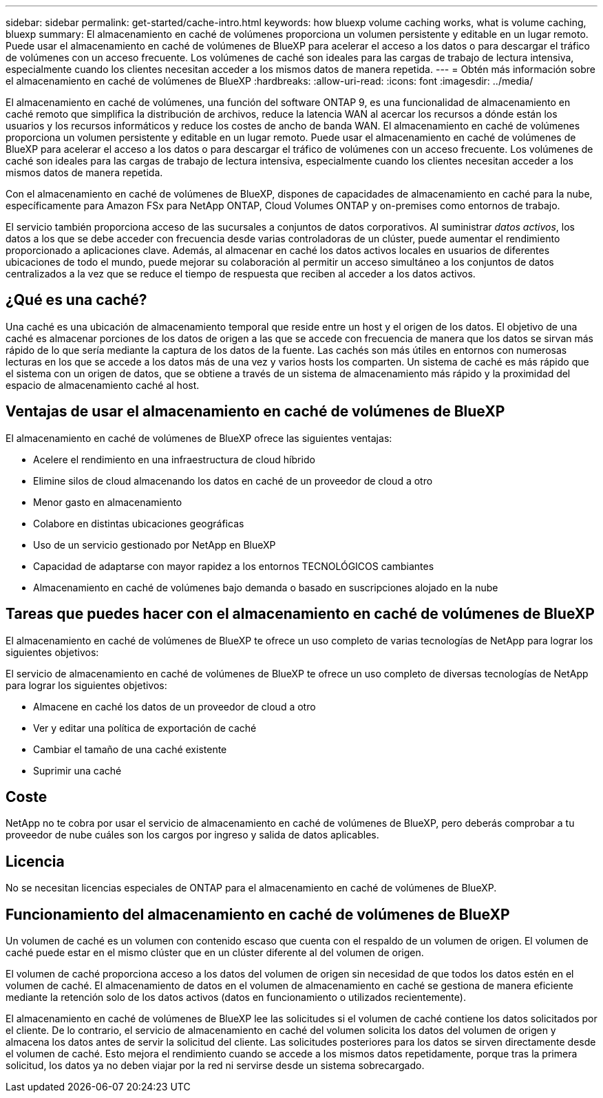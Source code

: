 ---
sidebar: sidebar 
permalink: get-started/cache-intro.html 
keywords: how bluexp volume caching works, what is volume caching, bluexp 
summary: El almacenamiento en caché de volúmenes proporciona un volumen persistente y editable en un lugar remoto. Puede usar el almacenamiento en caché de volúmenes de BlueXP para acelerar el acceso a los datos o para descargar el tráfico de volúmenes con un acceso frecuente. Los volúmenes de caché son ideales para las cargas de trabajo de lectura intensiva, especialmente cuando los clientes necesitan acceder a los mismos datos de manera repetida. 
---
= Obtén más información sobre el almacenamiento en caché de volúmenes de BlueXP
:hardbreaks:
:allow-uri-read: 
:icons: font
:imagesdir: ../media/


[role="lead"]
El almacenamiento en caché de volúmenes, una función del software ONTAP 9, es una funcionalidad de almacenamiento en caché remoto que simplifica la distribución de archivos, reduce la latencia WAN al acercar los recursos a dónde están los usuarios y los recursos informáticos y reduce los costes de ancho de banda WAN. El almacenamiento en caché de volúmenes proporciona un volumen persistente y editable en un lugar remoto. Puede usar el almacenamiento en caché de volúmenes de BlueXP para acelerar el acceso a los datos o para descargar el tráfico de volúmenes con un acceso frecuente. Los volúmenes de caché son ideales para las cargas de trabajo de lectura intensiva, especialmente cuando los clientes necesitan acceder a los mismos datos de manera repetida.

Con el almacenamiento en caché de volúmenes de BlueXP, dispones de capacidades de almacenamiento en caché para la nube, específicamente para Amazon FSx para NetApp ONTAP, Cloud Volumes ONTAP y on-premises como entornos de trabajo.

El servicio también proporciona acceso de las sucursales a conjuntos de datos corporativos. Al suministrar _datos activos_, los datos a los que se debe acceder con frecuencia desde varias controladoras de un clúster, puede aumentar el rendimiento proporcionado a aplicaciones clave. Además, al almacenar en caché los datos activos locales en usuarios de diferentes ubicaciones de todo el mundo, puede mejorar su colaboración al permitir un acceso simultáneo a los conjuntos de datos centralizados a la vez que se reduce el tiempo de respuesta que reciben al acceder a los datos activos.



== ¿Qué es una caché?

Una caché es una ubicación de almacenamiento temporal que reside entre un host y el origen de los datos. El objetivo de una caché es almacenar porciones de los datos de origen a las que se accede con frecuencia de manera que los datos se sirvan más rápido de lo que sería mediante la captura de los datos de la fuente. Las cachés son más útiles en entornos con numerosas lecturas en los que se accede a los datos más de una vez y varios hosts los comparten. Un sistema de caché es más rápido que el sistema con un origen de datos, que se obtiene a través de un sistema de almacenamiento más rápido y la proximidad del espacio de almacenamiento caché al host.



== Ventajas de usar el almacenamiento en caché de volúmenes de BlueXP

El almacenamiento en caché de volúmenes de BlueXP ofrece las siguientes ventajas:

* Acelere el rendimiento en una infraestructura de cloud híbrido
* Elimine silos de cloud almacenando los datos en caché de un proveedor de cloud a otro
* Menor gasto en almacenamiento
* Colabore en distintas ubicaciones geográficas
* Uso de un servicio gestionado por NetApp en BlueXP
* Capacidad de adaptarse con mayor rapidez a los entornos TECNOLÓGICOS cambiantes
* Almacenamiento en caché de volúmenes bajo demanda o basado en suscripciones alojado en la nube




== Tareas que puedes hacer con el almacenamiento en caché de volúmenes de BlueXP

El almacenamiento en caché de volúmenes de BlueXP te ofrece un uso completo de varias tecnologías de NetApp para lograr los siguientes objetivos:

El servicio de almacenamiento en caché de volúmenes de BlueXP te ofrece un uso completo de diversas tecnologías de NetApp para lograr los siguientes objetivos:

* Almacene en caché los datos de un proveedor de cloud a otro
* Ver y editar una política de exportación de caché
* Cambiar el tamaño de una caché existente
* Suprimir una caché




== Coste

NetApp no te cobra por usar el servicio de almacenamiento en caché de volúmenes de BlueXP, pero deberás comprobar a tu proveedor de nube cuáles son los cargos por ingreso y salida de datos aplicables.



== Licencia

No se necesitan licencias especiales de ONTAP para el almacenamiento en caché de volúmenes de BlueXP.



== Funcionamiento del almacenamiento en caché de volúmenes de BlueXP

Un volumen de caché es un volumen con contenido escaso que cuenta con el respaldo de un volumen de origen. El volumen de caché puede estar en el mismo clúster que en un clúster diferente al del volumen de origen.

El volumen de caché proporciona acceso a los datos del volumen de origen sin necesidad de que todos los datos estén en el volumen de caché. El almacenamiento de datos en el volumen de almacenamiento en caché se gestiona de manera eficiente mediante la retención solo de los datos activos (datos en funcionamiento o utilizados recientemente).

El almacenamiento en caché de volúmenes de BlueXP lee las solicitudes si el volumen de caché contiene los datos solicitados por el cliente. De lo contrario, el servicio de almacenamiento en caché del volumen solicita los datos del volumen de origen y almacena los datos antes de servir la solicitud del cliente. Las solicitudes posteriores para los datos se sirven directamente desde el volumen de caché. Esto mejora el rendimiento cuando se accede a los mismos datos repetidamente, porque tras la primera solicitud, los datos ya no deben viajar por la red ni servirse desde un sistema sobrecargado.
